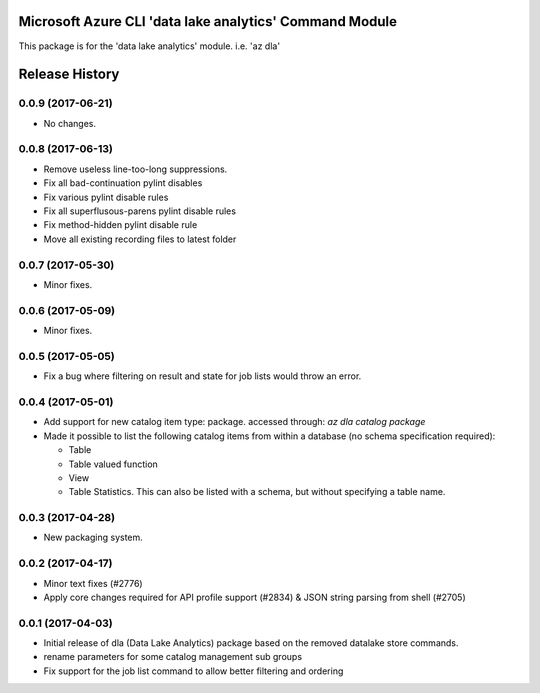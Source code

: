 Microsoft Azure CLI 'data lake analytics' Command Module
========================================================

This package is for the 'data lake analytics' module.
i.e. 'az dla'




.. :changelog:

Release History
===============

0.0.9 (2017-06-21)
++++++++++++++++++
* No changes.

0.0.8 (2017-06-13)
++++++++++++++++++
* Remove useless line-too-long suppressions.
* Fix all bad-continuation pylint disables
* Fix various pylint disable rules
* Fix all superflusous-parens pylint disable rules
* Fix method-hidden pylint disable rule
* Move all existing recording files to latest folder

0.0.7 (2017-05-30)
++++++++++++++++++

* Minor fixes.

0.0.6 (2017-05-09)
++++++++++++++++++

* Minor fixes.

0.0.5 (2017-05-05)
++++++++++++++++++

* Fix a bug where filtering on result and state for job lists would throw an error.

0.0.4 (2017-05-01)
++++++++++++++++++

* Add support for new catalog item type: package. accessed through: `az dla catalog package`
* Made it possible to list the following catalog items from within a database (no schema specification required):

  * Table
  * Table valued function
  * View
  * Table Statistics. This can also be listed with a schema, but without specifying a table name.

0.0.3 (2017-04-28)
++++++++++++++++++

* New packaging system.

0.0.2 (2017-04-17)
++++++++++++++++++

* Minor text fixes (#2776)
* Apply core changes required for API profile support (#2834) & JSON string parsing from shell (#2705)

0.0.1 (2017-04-03)
++++++++++++++++++

* Initial release of dla (Data Lake Analytics) package based on the removed datalake store commands.
* rename parameters for some catalog management sub groups
* Fix support for the job list command to allow better filtering and ordering



